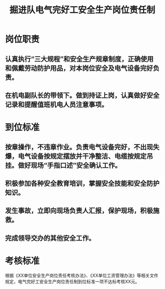 :PROPERTIES:
:ID:       421bdb72-4e53-4ab3-b895-6663fd9539fc
:END:
#+title: 掘进队电气完好工安全生产岗位责任制
* 岗位职责
** 认真执行“三大规程”和安全生产规章制度，正确使用和佩戴劳动防护用品，对本岗位安全及电气设备完好负责。
** 在机电副队长的带领下。做到持证上岗，认真做好安全记录和提醒值班机电人员注意事项。
* 到位标准
** 按章操作，不违章作业。负责电气设备完好，不出现失爆，电气设备按规定摆放并干净整洁、电缆按规定吊挂。做好现场“手指口述”安全确认工作。
** 积极参加各种安全教育培训，掌握安全技能和安全防护知识。
** 发生事故，立即向现场负责人汇报，保护现场，积极施救。
** 完成领导交办的其他安全工作。
* 考核标准
根据《XX单位安全生产岗位责任考核办法》、《XX单位工资管理办法》等相关文件规定，电气完好工安全生产岗位责任制到位标准一项不达标考核XX元。
